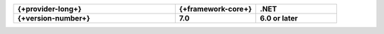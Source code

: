 .. list-table::
   :header-rows: 1
   :widths: 50 25 25

   * - {+provider-long+}
     - {+framework-core+}
     - .NET

   * - **{+version-number+}**
     - **7.0**
     - **6.0 or later**